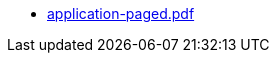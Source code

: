 * https://commoncriteria.github.io/application/release-1.4/application-paged.pdf[application-paged.pdf]

